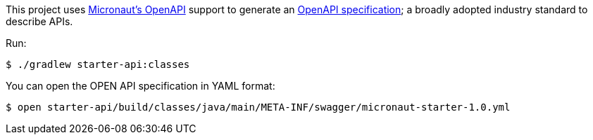 This project uses https://micronaut-projects.github.io/micronaut-openapi/latest/guide/index.html[Micronaut's OpenAPI] support to generate an https://www.openapis.org[OpenAPI specification]; a broadly adopted industry standard to describe APIs.

Run:

[source, bash]
----
$ ./gradlew starter-api:classes
----

You can open the OPEN API specification in YAML format:

[source, bash]
----
$ open starter-api/build/classes/java/main/META-INF/swagger/micronaut-starter-1.0.yml
----